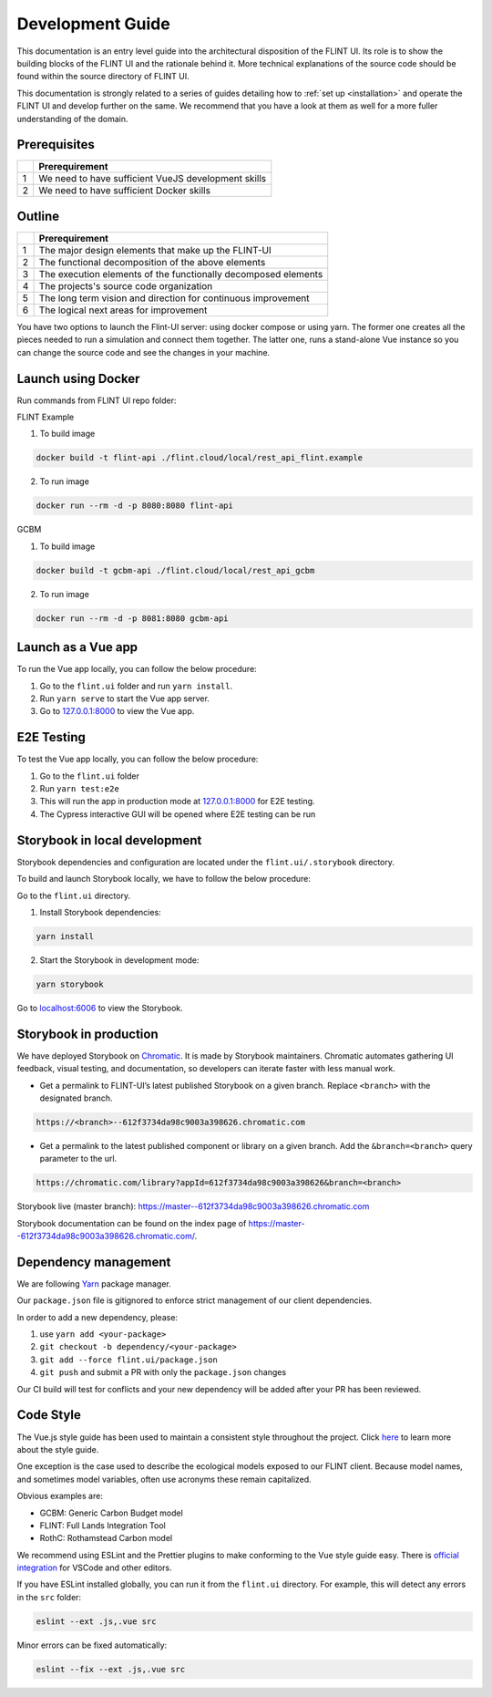 Development Guide
=================

This documentation is an entry level guide into the architectural
disposition of the FLINT UI. Its role is to show the building blocks of
the FLINT UI and the rationale behind it. More technical explanations of
the source code should be found within the source directory of FLINT UI.

This documentation is strongly related to a series of guides detailing
how to :ref:`set up <installation>` and operate the FLINT UI and develop
further on the same. We recommend that you have a look at them as well for
a more fuller understanding of the domain.

Prerequisites
-------------

== ===================================================
\  Prerequirement
== ===================================================
1  We need to have sufficient VueJS development skills
2  We need to have sufficient Docker skills
== ===================================================

Outline
-------

== ==============================================================
\  Prerequirement
== ==============================================================
1  The major design elements that make up the FLINT-UI
2  The functional decomposition of the above elements
3  The execution elements of the functionally decomposed elements
4  The projects's source code organization
5  The long term vision and direction for continuous improvement
6  The logical next areas for improvement
== ==============================================================

You have two options to launch the Flint-UI server: using docker compose
or using yarn. The former one creates all the pìeces needed to run a
simulation and connect them together.
The latter one, runs a stand-alone Vue instance so you can change the
source code and see the changes in your machine.

Launch using Docker
-------------------

Run commands from FLINT UI repo folder:

FLINT Example

1. To build image

.. code:: shell

   docker build -t flint-api ./flint.cloud/local/rest_api_flint.example

2. To run image

.. code:: shell

   docker run --rm -d -p 8080:8080 flint-api

GCBM

1. To build image

.. code:: shell

   docker build -t gcbm-api ./flint.cloud/local/rest_api_gcbm

2. To run image

.. code:: shell

   docker run --rm -d -p 8081:8080 gcbm-api

Launch as a Vue app
-------------------

To run the Vue app locally, you can follow the below procedure:

1. Go to the ``flint.ui`` folder and run ``yarn install``.
2. Run ``yarn serve`` to start the Vue app server.
3. Go to `127.0.0.1:8000`_ to view the Vue app.

E2E Testing 
-----------

To test the Vue app locally, you can follow the below procedure:

1. Go to the ``flint.ui`` folder
2. Run ``yarn test:e2e`` 
3. This will run the app in production mode at `127.0.0.1:8000`_ for E2E testing.
4. The Cypress interactive GUI will be opened where E2E testing can be run   

Storybook in local development
------------------------------

Storybook dependencies and configuration are located under the
``flint.ui/.storybook`` directory.

To build and launch Storybook locally, we have to follow the below
procedure:

Go to the ``flint.ui`` directory.

1. Install Storybook dependencies:

.. code:: shell

   yarn install

2. Start the Storybook in development mode:

.. code:: shell

   yarn storybook

Go to `localhost:6006`_ to view the Storybook.

Storybook in production
-----------------------

We have deployed Storybook on `Chromatic`_. It is made by Storybook
maintainers. Chromatic automates gathering UI feedback, visual testing,
and documentation, so developers can iterate faster with less manual
work.

-  Get a permalink to FLINT-UI’s latest published Storybook on a given
   branch. Replace ``<branch>`` with the designated branch.

.. code:: shell

   https://<branch>--612f3734da98c9003a398626.chromatic.com

-  Get a permalink to the latest published component or library on a
   given branch. Add the ``&branch=<branch>`` query parameter to the
   url.

.. code:: shell

   https://chromatic.com/library?appId=612f3734da98c9003a398626&branch=<branch>

Storybook live (master branch):
https://master--612f3734da98c9003a398626.chromatic.com

Storybook documentation can be found on the index page of https://master--612f3734da98c9003a398626.chromatic.com/.

Dependency management
---------------------

We are following `Yarn`_ package manager.

Our ``package.json`` file is gitignored to enforce strict management of
our client dependencies.

In order to add a new dependency, please:

1. use ``yarn add <your-package>``
2. ``git checkout -b dependency/<your-package>``
3. ``git add --force flint.ui/package.json``
4. ``git push`` and submit a PR with only the ``package.json`` changes

Our CI build will test for conflicts and your new dependency will be
added after your PR has been reviewed.

Code Style
----------

The Vue.js style guide has been used to maintain a consistent style
throughout the project. Click `here`_ to learn more about the style
guide.

One exception is the case used to describe the ecological models exposed
to our FLINT client. Because model names, and sometimes model variables,
often use acronyms these remain capitalized.

Obvious examples are:

-  GCBM: Generic Carbon Budget model
-  FLINT: Full Lands Integration Tool
-  RothC: Rothamstead Carbon model

We recommend using ESLint and the Prettier plugins to make conforming to
the Vue style guide easy. There is `official integration`_ for VSCode and
other editors.

If you have ESLint installed globally, you can run it from the
``flint.ui`` directory. For example, this will detect any errors in the
``src`` folder:

.. code:: shell

   eslint --ext .js,.vue src

Minor errors can be fixed automatically:

.. code:: shell

   eslint --fix --ext .js,.vue src

.. _`127.0.0.1:8000`: http://127.0.0.1:8000/
.. _`localhost:6006`: http://localhost:6006/
.. _Chromatic: https://www.chromatic.com/
.. _Yarn: https://yarnpkg.com/
.. _here: https://vuejs.org/v2/style-guide/
.. _official integration: https://eslint.vuejs.org/user-guide/

